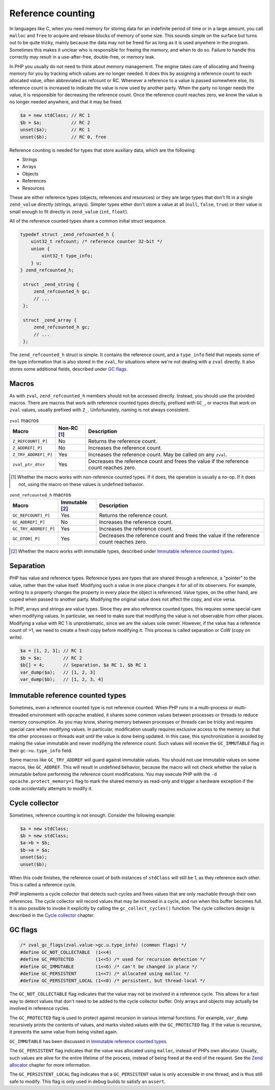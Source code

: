 ####################
 Reference counting
####################

In languages like C, when you need memory for storing data for an indefinite period of time or in a
large amount, you call ``malloc`` and ``free`` to acquire and release blocks of memory of some size.
This sounds simple on the surface but turns out to be quite tricky, mainly because the data may not
be freed for as long as it is used anywhere in the program. Sometimes this makes it unclear who is
responsible for freeing the memory, and when to do so. Failure to handle this correctly may result
in a use-after-free, double-free, or memory leak.

In PHP you usually do not need to think about memory management. The engine takes care of allocating
and freeing memory for you by tracking which values are no longer needed. It does this by assigning
a reference count to each allocated value, often abbreviated as refcount or RC. Whenever a reference
to a value is passed somewhere else, its reference count is increased to indicate the value is now
used by another party. When the party no longer needs the value, it is responsible for decreasing
the reference count. Once the reference count reaches zero, we know the value is no longer needed
anywhere, and that it may be freed.

.. code:: php

   $a = new stdClass; // RC 1
   $b = $a;           // RC 2
   unset($a);         // RC 1
   unset($b);         // RC 0, free

Reference counting is needed for types that store auxiliary data, which are the following:

-  Strings
-  Arrays
-  Objects
-  References
-  Resources

These are either reference types (objects, references and resources) or they are large types that
don't fit in a single ``zend_value`` directly (strings, arrays). Simpler types either don't store a
value at all (``null``, ``false``, ``true``) or their value is small enough to fit directly in
``zend_value`` (``int``, ``float``).

All of the reference counted types share a common initial struct sequence.

.. code:: c

   typedef struct _zend_refcounted_h {
       uint32_t refcount; /* reference counter 32-bit */
       union {
           uint32_t type_info;
       } u;
   } zend_refcounted_h;

    struct _zend_string {
        zend_refcounted_h gc;
        // ...
    };

    struct _zend_array {
        zend_refcounted_h gc;
        // ...
    };

The ``zend_refcounted_h`` struct is simple. It contains the reference count, and a ``type_info``
field that repeats some of the type information that is also stored in the ``zval``, for situations
where we're not dealing with a ``zval`` directly. It also stores some additional fields, described
under `GC flags`_.

********
 Macros
********

As with ``zval``, ``zend_refcounted_h`` members should not be accessed directly. Instead, you should
use the provided macros. There are macros that work with reference counted types directly, prefixed
with ``GC_``, or macros that work on ``zval`` values, usually prefixed with ``Z_``. Unfortunately,
naming is not always consistent.

.. list-table:: ``zval`` macros
   :header-rows: 1

   -  -  Macro
      -  Non-RC [#non-rc]_
      -  Description

   -  -  ``Z_REFCOUNT[_P]``
      -  No
      -  Returns the reference count.

   -  -  ``Z_ADDREF[_P]``
      -  No
      -  Increases the reference count.

   -  -  ``Z_TRY_ADDREF[_P]``
      -  Yes
      -  Increases the reference count. May be called on any ``zval``.

   -  -  ``zval_ptr_dtor``
      -  Yes
      -  Decreases the reference count and frees the value if the reference count reaches zero.

.. [#non-rc]

   Whether the macro works with non-reference counted types. If it does, the operation is usually a
   no-op. If it does not, using the macro on these values is undefined behavior.

.. list-table:: ``zend_refcounted_h`` macros
   :header-rows: 1

   -  -  Macro
      -  Immutable [#immutable]_
      -  Description

   -  -  ``GC_REFCOUNT[_P]``
      -  Yes
      -  Returns the reference count.

   -  -  ``GC_ADDREF[_P]``
      -  No
      -  Increases the reference count.

   -  -  ``GC_TRY_ADDREF[_P]``
      -  Yes
      -  Increases the reference count.

   -  -  ``GC_DTOR[_P]``
      -  Yes
      -  Decreases the reference count and frees the value if the reference count reaches zero.

.. [#immutable]

   Whether the macro works with immutable types, described under `Immutable reference counted types`_.

************
 Separation
************

PHP has value and reference types. Reference types are types that are shared through a reference, a
"pointer" to the value, rather than the value itself. Modifying such a value in one place changes it
for all of its observers. For example, writing to a property changes the property in every place the
object is referenced. Value types, on the other hand, are copied when passed to another party.
Modifying the original value does not affect the copy, and vice versa.

In PHP, arrays and strings are value types. Since they are also reference counted types, this
requires some special care when modifying values. In particular, we need to make sure that modifying
the value is not observable from other places. Modifying a value with RC 1 is unproblematic, since
we are the values sole owner. However, if the value has a reference count of >1, we need to create a
fresh copy before modifying it. This process is called separation or CoW (copy on write).

.. code:: php

   $a = [1, 2, 3]; // RC 1
   $b = $a;        // RC 2
   $b[] = 4;       // Separation, $a RC 1, $b RC 1
   var_dump($a);   // [1, 2, 3]
   var_dump($b);   // [1, 2, 3, 4]

***********************************
 Immutable reference counted types
***********************************

Sometimes, even a reference counted type is not reference counted. When PHP runs in a multi-process
or multi-threaded environment with opcache enabled, it shares some common values between processes
or threads to reduce memory consumption. As you may know, sharing memory between processes or
threads can be tricky and requires special care when modifying values. In particular, modification
usually requires exclusive access to the memory so that the other processes or threads wait until
the value is done being updated. In this case, this synchronization is avoided by making the value
immutable and never modifying the reference count. Such values will receive the ``GC_IMMUTABLE``
flag in their ``gc->u.type_info`` field.

Some macros like ``GC_TRY_ADDREF`` will guard against immutable values. You should not use immutable
values on some macros, like ``GC_ADDREF``. This will result in undefined behavior, because the macro
will not check whether the value is immutable before performing the reference count modifications.
You may execute PHP with the ``-d opcache.protect_memory=1`` flag to mark the shared memory as
read-only and trigger a hardware exception if the code accidentally attempts to modify it.

*****************
 Cycle collector
*****************

Sometimes, reference counting is not enough. Consider the following example:

.. code:: php

   $a = new stdClass;
   $b = new stdClass;
   $a->b = $b;
   $b->a = $a;
   unset($a);
   unset($b);

When this code finishes, the reference count of both instances of ``stdClass`` will still be 1, as
they reference each other. This is called a reference cycle.

PHP implements a cycle collector that detects such cycles and frees values that are only reachable
through their own references. The cycle collector will record values that may be involved in a
cycle, and run when this buffer becomes full. It is also possible to invoke it explicitly by calling
the ``gc_collect_cycles()`` function. The cycle collectors design is described in the `Cycle
collector <todo>`_ chapter.

**********
 GC flags
**********

.. code:: c

   /* zval_gc_flags(zval.value->gc.u.type_info) (common flags) */
   #define GC_NOT_COLLECTABLE  (1<<4)
   #define GC_PROTECTED        (1<<5) /* used for recursion detection */
   #define GC_IMMUTABLE        (1<<6) /* can't be changed in place */
   #define GC_PERSISTENT       (1<<7) /* allocated using malloc */
   #define GC_PERSISTENT_LOCAL (1<<8) /* persistent, but thread-local */

The ``GC_NOT_COLLECTABLE`` flag indicates that the value may not be involved in a reference cycle.
This allows for a fast way to detect values that don't need to be added to the cycle collector
buffer. Only arrays and objects may actually be involved in reference cycles.

The ``GC_PROTECTED`` flag is used to protect against recursion in various internal functions. For
example, ``var_dump`` recursively prints the contents of values, and marks visited values with the
``GC_PROTECTED`` flag. If the value is recursive, it prevents the same value from being visited
again.

``GC_IMMUTABLE`` has been discussed in `Immutable reference counted types`_.

The ``GC_PERSISTENT`` flag indicates that the value was allocated using ``malloc``, instead of PHPs
own allocator. Usually, such values are alive for the entire lifetime of the process, instead of
being freed at the end of the request. See the `Zend allocator <todo>`_ chapter for more
information.

The ``GC_PERSISTENT_LOCAL`` flag indicates that a ``GC_PERSISTENT`` value is only accessible in one
thread, and is thus still safe to modify. This flag is only used in debug builds to satisfy an
``assert``.
